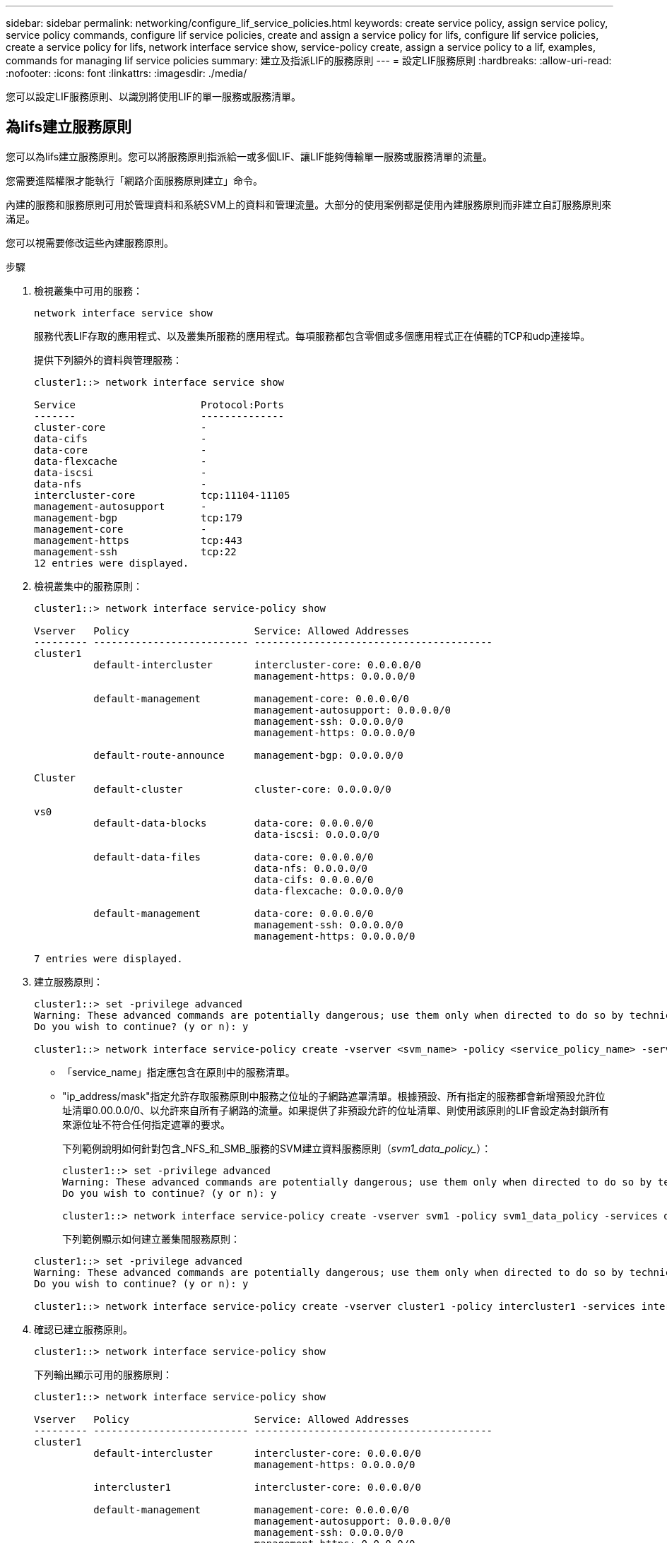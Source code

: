 ---
sidebar: sidebar 
permalink: networking/configure_lif_service_policies.html 
keywords: create service policy, assign service policy, service policy commands, configure lif service policies, create and assign a service policy for lifs, configure lif service policies, create a service policy for lifs, network interface service show, service-policy create, assign a service policy to a lif, examples, commands for managing lif service policies 
summary: 建立及指派LIF的服務原則 
---
= 設定LIF服務原則
:hardbreaks:
:allow-uri-read: 
:nofooter: 
:icons: font
:linkattrs: 
:imagesdir: ./media/


[role="lead"]
您可以設定LIF服務原則、以識別將使用LIF的單一服務或服務清單。



== 為lifs建立服務原則

您可以為lifs建立服務原則。您可以將服務原則指派給一或多個LIF、讓LIF能夠傳輸單一服務或服務清單的流量。

您需要進階權限才能執行「網路介面服務原則建立」命令。

內建的服務和服務原則可用於管理資料和系統SVM上的資料和管理流量。大部分的使用案例都是使用內建服務原則而非建立自訂服務原則來滿足。

您可以視需要修改這些內建服務原則。

.步驟
. 檢視叢集中可用的服務：
+
....
network interface service show
....
+
服務代表LIF存取的應用程式、以及叢集所服務的應用程式。每項服務都包含零個或多個應用程式正在偵聽的TCP和udp連接埠。

+
提供下列額外的資料與管理服務：

+
....
cluster1::> network interface service show

Service                     Protocol:Ports
-------                     --------------
cluster-core                -
data-cifs                   -
data-core                   -
data-flexcache              -
data-iscsi                  -
data-nfs                    -
intercluster-core           tcp:11104-11105
management-autosupport      -
management-bgp              tcp:179
management-core             -
management-https            tcp:443
management-ssh              tcp:22
12 entries were displayed.
....
. 檢視叢集中的服務原則：
+
....
cluster1::> network interface service-policy show

Vserver   Policy                     Service: Allowed Addresses
--------- -------------------------- ----------------------------------------
cluster1
          default-intercluster       intercluster-core: 0.0.0.0/0
                                     management-https: 0.0.0.0/0

          default-management         management-core: 0.0.0.0/0
                                     management-autosupport: 0.0.0.0/0
                                     management-ssh: 0.0.0.0/0
                                     management-https: 0.0.0.0/0

          default-route-announce     management-bgp: 0.0.0.0/0

Cluster
          default-cluster            cluster-core: 0.0.0.0/0

vs0
          default-data-blocks        data-core: 0.0.0.0/0
                                     data-iscsi: 0.0.0.0/0

          default-data-files         data-core: 0.0.0.0/0
                                     data-nfs: 0.0.0.0/0
                                     data-cifs: 0.0.0.0/0
                                     data-flexcache: 0.0.0.0/0

          default-management         data-core: 0.0.0.0/0
                                     management-ssh: 0.0.0.0/0
                                     management-https: 0.0.0.0/0

7 entries were displayed.
....
. 建立服務原則：
+
....
cluster1::> set -privilege advanced
Warning: These advanced commands are potentially dangerous; use them only when directed to do so by technical support.
Do you wish to continue? (y or n): y

cluster1::> network interface service-policy create -vserver <svm_name> -policy <service_policy_name> -services <service_name> -allowed-addresses <IP_address/mask,...>
....
+
** 「service_name」指定應包含在原則中的服務清單。
** "ip_address/mask"指定允許存取服務原則中服務之位址的子網路遮罩清單。根據預設、所有指定的服務都會新增預設允許位址清單0.00.0.0/0、以允許來自所有子網路的流量。如果提供了非預設允許的位址清單、則使用該原則的LIF會設定為封鎖所有來源位址不符合任何指定遮罩的要求。
+
下列範例說明如何針對包含_NFS_和_SMB_服務的SVM建立資料服務原則（_svm1_data_policy__）：

+
....
cluster1::> set -privilege advanced
Warning: These advanced commands are potentially dangerous; use them only when directed to do so by technical support.
Do you wish to continue? (y or n): y

cluster1::> network interface service-policy create -vserver svm1 -policy svm1_data_policy -services data-nfs,data-cifs,data-core
....
+
下列範例顯示如何建立叢集間服務原則：

+
....
cluster1::> set -privilege advanced
Warning: These advanced commands are potentially dangerous; use them only when directed to do so by technical support.
Do you wish to continue? (y or n): y

cluster1::> network interface service-policy create -vserver cluster1 -policy intercluster1 -services intercluster-core
....


. 確認已建立服務原則。
+
....
cluster1::> network interface service-policy show
....
+
下列輸出顯示可用的服務原則：

+
....
cluster1::> network interface service-policy show

Vserver   Policy                     Service: Allowed Addresses
--------- -------------------------- ----------------------------------------
cluster1
          default-intercluster       intercluster-core: 0.0.0.0/0
                                     management-https: 0.0.0.0/0

          intercluster1              intercluster-core: 0.0.0.0/0

          default-management         management-core: 0.0.0.0/0
                                     management-autosupport: 0.0.0.0/0
                                     management-ssh: 0.0.0.0/0
                                     management-https: 0.0.0.0/0

          default-route-announce     management-bgp: 0.0.0.0/0

Cluster
          default-cluster            cluster-core: 0.0.0.0/0

vs0
          default-data-blocks        data-core: 0.0.0.0/0
                                     data-iscsi: 0.0.0.0/0

          default-data-files         data-core: 0.0.0.0/0
                                     data-nfs: 0.0.0.0/0
                                     data-cifs: 0.0.0.0/0
                                     data-flexcache: 0.0.0.0/0

          default-management         data-core: 0.0.0.0/0
                                     management-ssh: 0.0.0.0/0
                                     management-https: 0.0.0.0/0

          svm1_data_policy           data-core: 0.0.0.0/0
                                     data-nfs: 0.0.0.0/0
                                     data-cifs: 0.0.0.0/0

9 entries were displayed.
....


在建立時或修改現有LIF、將服務原則指派給LIF。



== 將服務原則指派給LIF

您可以在建立LIF時或修改LIF、將服務原則指派給LIF。服務原則會定義可與LIF搭配使用的服務清單。

您可以在管理VM和資料SVM中指派生命權的服務原則。

視您要將服務原則指派給LIF的時間而定、請執行下列其中一項動作：

[cols="25,75"]
|===
| 如果您... | 指派服務原則... 


| 建立LIF | 網路介面create -vserver Svm_name -lIF <lif_name>-home-node<node_name>-home-port <port_name>｛（-address <ip_address>-netMask<ip_address>）-subnet-name <subnet_name>-service-policy <service_policy_name> 


| 修改LIF | 網路介面修改-vserver <Svm_name>-lif<lif_name>-service-policy <service_policy_name> 
|===
當您為LIF指定服務原則時、不需要指定LIF的資料傳輸協定和角色。也支援透過指定角色和資料傳輸協定來建立LIF。


NOTE: 服務原則只能由建立服務原則時所指定之相同SVM中的LIF使用。



=== 範例

下列範例說明如何修改LIF的服務原則、以使用預設管理服務原則：

....
cluster1::> network interface modify -vserver cluster1 -lif lif1 -service-policy default-management
....


== 管理LIF服務原則的命令

使用「網路介面服務原則」命令來管理LIF服務原則。

|===


| 如果您想要... | 使用此命令... 


 a| 
建立服務原則（需要進階權限）
 a| 
「網路介面服務原則建立」



 a| 
新增其他服務項目至現有的服務原則（需要進階權限）
 a| 
「網路介面服務原則附加服務」



 a| 
複製現有的服務原則（需要進階權限）
 a| 
「網路介面服務原則複製」



 a| 
修改現有服務原則中的服務項目（需要進階權限）
 a| 
「網路介面服務原則修改服務」



 a| 
從現有的服務原則移除服務項目（需要進階權限）
 a| 
「網路介面服務原則移除服務」



 a| 
重新命名現有的服務原則（需要進階權限）
 a| 
「網路介面服務原則重新命名」



 a| 
刪除現有的服務原則（需要進階權限）
 a| 
「網路介面服務原則刪除」



 a| 
將內建服務原則還原為原始狀態（需要進階權限）
 a| 
「網路介面服務原則還原預設值」



 a| 
顯示現有的服務原則
 a| 
「網路介面服務原則展示」

|===